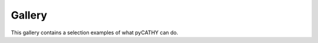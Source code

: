 .. _gallery:

Gallery
=======

This gallery contains a selection examples of what pyCATHY can do.


